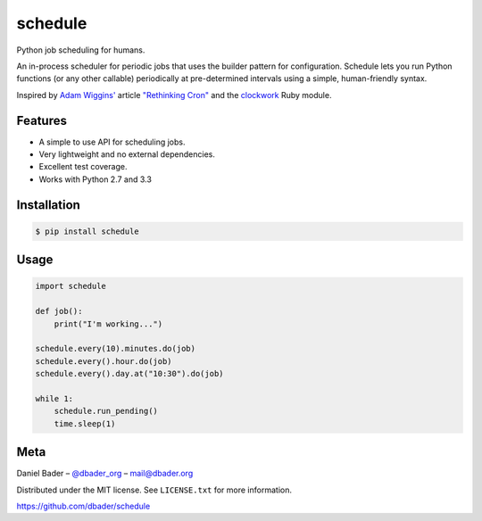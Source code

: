 schedule
========


.. image:: https://api.travis-ci.org/dbader/schedule.png
        :target: https://travis-ci.org/dbader/schedule

.. image:: https://coveralls.io/repos/dbader/schedule/badge.png
        :target: https://coveralls.io/r/dbader/schedule

.. image:: https://pypip.in/v/schedule/badge.png
        :target: https://pypi.python.org/pypi/schedule

Python job scheduling for humans.

An in-process scheduler for periodic jobs that uses the builder pattern
for configuration. Schedule lets you run Python functions (or any other
callable) periodically at pre-determined intervals using a simple,
human-friendly syntax.

Inspired by `Adam Wiggins' <https://github.com/adamwiggins>`_ article `"Rethinking Cron" <http://adam.heroku.com/past/2010/4/13/rethinking_cron/>`_ and the `clockwork <https://github.com/tomykaira/clockwork>`_ Ruby module.

Features
--------
- A simple to use API for scheduling jobs.
- Very lightweight and no external dependencies.
- Excellent test coverage.
- Works with Python 2.7 and 3.3

Installation
------------

.. code-block:: bash

    $ pip install schedule

Usage
-----

.. code-block:: python

    import schedule

    def job():
        print("I'm working...")

    schedule.every(10).minutes.do(job)
    schedule.every().hour.do(job)
    schedule.every().day.at("10:30").do(job)

    while 1:
        schedule.run_pending()
        time.sleep(1)

Meta
----

Daniel Bader – `@dbader_org <https://twitter.com/dbader_org>`_ – mail@dbader.org

Distributed under the MIT license. See ``LICENSE.txt`` for more information.

https://github.com/dbader/schedule
